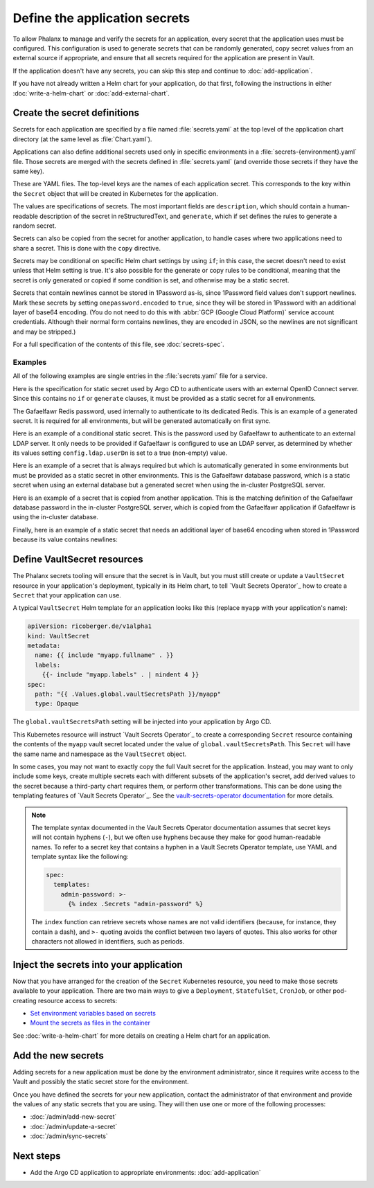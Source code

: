 ##############################
Define the application secrets
##############################

To allow Phalanx to manage and verify the secrets for an application, every secret that the application uses must be configured.
This configuration is used to generate secrets that can be randomly generated, copy secret values from an external source if appropriate, and ensure that all secrets required for the application are present in Vault.

If the application doesn't have any secrets, you can skip this step and continue to :doc:`add-application`.

If you have not already written a Helm chart for your application, do that first, following the instructions in either :doc:`write-a-helm-chart` or :doc:`add-external-chart`.

.. _dev-secret-definition:

Create the secret definitions
=============================

Secrets for each application are specified by a file named :file:`secrets.yaml` at the top level of the application chart directory (at the same level as :file:`Chart.yaml`).

Applications can also define additional secrets used only in specific environments in a :file:`secrets-{environment}.yaml` file.
Those secrets are merged with the secrets defined in :file:`secrets.yaml` (and override those secrets if they have the same key).

These are YAML files.
The top-level keys are the names of each application secret.
This corresponds to the key within the ``Secret`` object that will be created in Kubernetes for the application.

The values are specifications of secrets.
The most important fields are ``description``, which should contain a human-readable description of the secret in reStructuredText, and ``generate``, which if set defines the rules to generate a random secret.

Secrets can also be copied from the secret for another application, to handle cases where two applications need to share a secret.
This is done with the ``copy`` directive.

Secrets may be conditional on specific Helm chart settings by using ``if``; in this case, the secret doesn't need to exist unless that Helm setting is true.
It's also possible for the generate or copy rules to be conditional, meaning that the secret is only generated or copied if some condition is set, and otherwise may be a static secret.

Secrets that contain newlines cannot be stored in 1Password as-is, since 1Password field values don't support newlines.
Mark these secrets by setting ``onepassword.encoded`` to ``true``, since they will be stored in 1Password with an additional layer of base64 encoding.
(You do not need to do this with :abbr:`GCP (Google Cloud Platform)` service account credentials.
Although their normal form contains newlines, they are encoded in JSON, so the newlines are not significant and may be stripped.)

For a full specification of the contents of this file, see :doc:`secrets-spec`.

Examples
--------

All of the following examples are single entries in the :file:`secrets.yaml` file for a service.

Here is the specification for static secret used by Argo CD to authenticate users with an external OpenID Connect server.
Since this contains no ``if`` or ``generate`` clauses, it must be provided as a static secret for all environments.

.. code-block:: yaml
   :caption: applications/argocd/secrets.yaml

   "dex.clientSecret":
     description: >-
       OAuth 2 or OpenID Connect client secret, used to authenticate to
       GitHub or Google as part of the authentication flow. This secret
       can be changed at any time.

The Gafaelfawr Redis password, used internally to authenticate to its dedicated Redis.
This is an example of a generated secret.
It is required for all environments, but will be generated automatically on first sync.

.. code-block:: yaml
   :caption: applications/gafaelfawr/secrets.yaml

   redis-password:
     description: >-
       Password used to authenticate Gafaelfawr to its internal Redis server,
       deployed as part of the same Argo CD application. This secret can be
       changed at any time, but both the Redis server and all Gafaelfawr
       deployments will then have to be restarted to pick up the new value.
     generate:
       type: password

Here is an example of a conditional static secret.
This is the password used by Gafaelfawr to authenticate to an external LDAP server.
It only needs to be provided if Gafaelfawr is configured to use an LDAP server, as determined by whether its values setting ``config.ldap.userDn`` is set to a true (non-empty) value.

.. code-block:: yaml
   :caption: applications/gafaelfawr/secrets.yaml

   ldap-password:
     description: >-
       Password to authenticate to the LDAP server via simple binds to
       retrieve user and group information. This password can be changed
       at any time.
     if: config.ldap.userDn

Here is an example of a secret that is always required but which is automatically generated in some environments but must be provided as a static secret in other environments.
This is the Gafaelfawr database password, which is a static secret when using an external database but a generated secret when using the in-cluster PostgreSQL server.

.. code-block:: yaml
   :caption: applications/gafaelfawr/secrets.yaml

   database-password:
     description: >-
       Password used to authenticate to the PostgreSQL database used to store
       Gafaelfawr data. This password may be changed at any time.
     generate:
       if: config.internalDatabase
       type: password

Here is an example of a secret that is copied from another application.
This is the matching definition of the Gafaelfawr database password in the in-cluster PostgreSQL server, which is copied from the Gafaelfawr application if Gafaelfawr is using the in-cluster database.

.. code-block:: yaml
   :caption: applications/postgres/secrets.yaml

   gafaelfawr_password:
     description: "Password for the Gafaelfawr database."
     if: gafaelfawr_db
     copy:
       application: gafaelfawr
       key: database-password

Finally, here is an example of a static secret that needs an additional layer of base64 encoding when stored in 1Password because its value contains newlines:

.. code-block:: yaml
   :caption: applications/nublado/secrets-idfdev.yaml

   "postgres-credentials.txt":
     description: >-
       PostgreSQL credentials in its pgpass format for the Butler database.
     onepassword:
       encoded: true

Define VaultSecret resources
============================

The Phalanx secrets tooling will ensure that the secret is in Vault, but you must still create or update a ``VaultSecret`` resource in your application's deployment, typically in its Helm chart, to tell `Vault Secrets Operator`_ how to create a ``Secret`` that your application can use.

A typical ``VaultSecret`` Helm template for an application looks like this (replace ``myapp`` with your application's name):

.. code-block:: yaml

   apiVersion: ricoberger.de/v1alpha1
   kind: VaultSecret
   metadata:
     name: {{ include "myapp.fullname" . }}
     labels:
       {{- include "myapp.labels" . | nindent 4 }}
   spec:
     path: "{{ .Values.global.vaultSecretsPath }}/myapp"
     type: Opaque

The ``global.vaultSecretsPath`` setting will be injected into your application by Argo CD.

This Kubernetes resource will instruct `Vault Secrets Operator`_ to create a corresponding ``Secret`` resource containing the contents of the ``myapp`` vault secret located under the value of ``global.vaultSecretsPath``.
This ``Secret`` will have the same name and namespace as the ``VaultSecret`` object.

In some cases, you may not want to exactly copy the full Vault secret for the application.
Instead, you may want to only include some keys, create multiple secrets each with different subsets of the application's secret, add derived values to the secret because a third-party chart requires them, or perform other transformations.
This can be done using the templating features of `Vault Secrets Operator`_.
See the `vault-secrets-operator documentation <https://github.com/ricoberger/vault-secrets-operator#using-templated-secrets>`__ for more details.

.. note::

   The template syntax documented in the Vault Secrets Operator documentation assumes that secret keys will not contain hyphens (``-``), but we often use hyphens because they make for good human-readable names.
   To refer to a secret key that contains a hyphen in a Vault Secrets Operator template, use YAML and template syntax like the following:

   .. code-block:: yaml

      spec:
        templates:
          admin-password: >-
            {% index .Secrets "admin-password" %}

   The ``index`` function can retrieve secrets whose names are not valid identifiers (because, for instance, they contain a dash), and ``>-`` quoting avoids the conflict between two layers of quotes.
   This also works for other characters not allowed in identifiers, such as periods.

.. _dev-inject-secrets:

Inject the secrets into your application
========================================

Now that you have arranged for the creation of the ``Secret`` Kubernetes resource, you need to make those secrets available to your application.
There are two main ways to give a ``Deployment``, ``StatefulSet``, ``CronJob``, or other pod-creating resource access to secrets:

- `Set environment variables based on secrets <https://kubernetes.io/docs/tasks/inject-data-application/distribute-credentials-secure/#define-container-environment-variables-using-secret-data>`__
- `Mount the secrets as files in the container <https://kubernetes.io/docs/tasks/inject-data-application/distribute-credentials-secure/#create-a-pod-that-has-access-to-the-secret-data-through-a-volume>`__

See :doc:`write-a-helm-chart` for more details on creating a Helm chart for an application.

Add the new secrets
===================

Adding secrets for a new application must be done by the environment administrator, since it requires write access to the Vault and possibly the static secret store for the environment.

Once you have defined the secrets for your new application, contact the administrator of that environment and provide the values of any static secrets that you are using.
They will then use one or more of the following processes:

- :doc:`/admin/add-new-secret`
- :doc:`/admin/update-a-secret`
- :doc:`/admin/sync-secrets`

Next steps
==========

- Add the Argo CD application to appropriate environments: :doc:`add-application`
